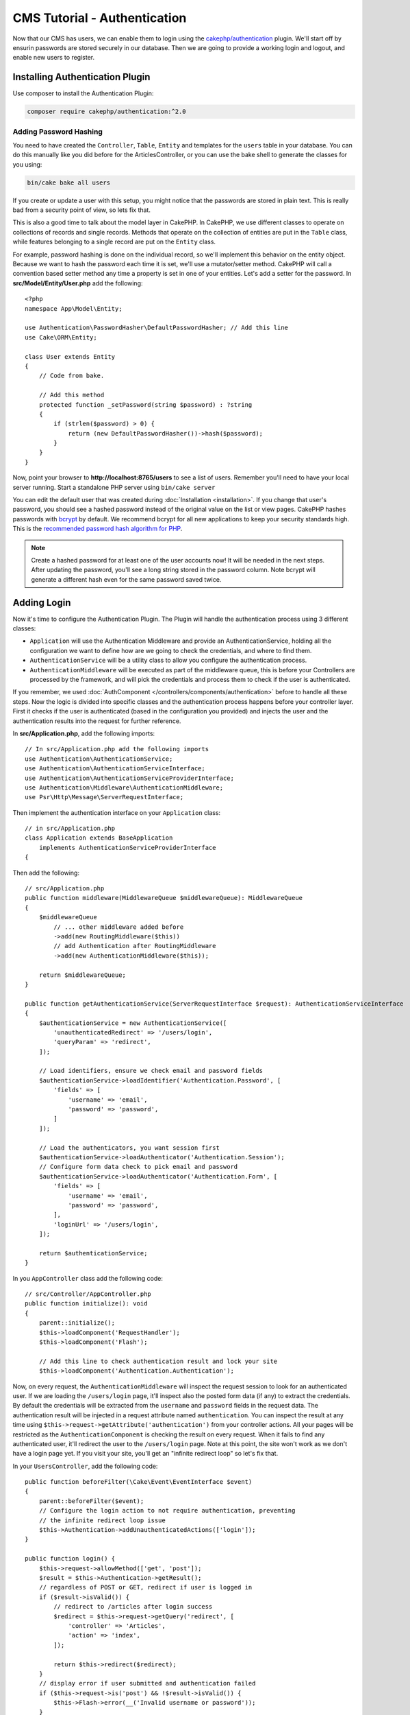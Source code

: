 CMS Tutorial - Authentication
#############################

Now that our CMS has users, we can enable them to login using the
`cakephp/authentication <https://book.cakephp.org/authentication/2>`__
plugin. We'll start off by ensurin passwords are stored securely in
our database. Then we are going to provide a working login and logout, and
enable new users to register.

Installing Authentication Plugin
================================

Use composer to install the Authentication Plugin:

.. code-block:: bash

    composer require cakephp/authentication:^2.0


Adding Password Hashing
-----------------------

You need to have created the ``Controller``, ``Table``, ``Entity`` and
templates for the ``users`` table in your database. You can do this manually
like you did before for the ArticlesController, or you can use the bake shell
to generate the classes for you using: 

.. code-block:: bash

    bin/cake bake all users

If you create or update a user with this setup, you might notice that
the passwords are stored in plain text. This is really bad from a security point
of view, so lets fix that.

This is also a good time to talk about the model layer in CakePHP. In CakePHP,
we use different classes to operate on collections of records and single records.
Methods that operate on the collection of entities are put in the ``Table`` class,
while features belonging to a single record are put on the ``Entity`` class.

For example, password hashing is done on the individual record, so we'll
implement this behavior on the entity object. Because we want to hash the
password each time it is set, we'll use a mutator/setter method. CakePHP will
call a convention based setter method any time a property is set in one of your
entities. Let's add a setter for the password. In **src/Model/Entity/User.php**
add the following::

    <?php
    namespace App\Model\Entity;

    use Authentication\PasswordHasher\DefaultPasswordHasher; // Add this line
    use Cake\ORM\Entity;

    class User extends Entity
    {
        // Code from bake.

        // Add this method
        protected function _setPassword(string $password) : ?string
        {
            if (strlen($password) > 0) {
                return (new DefaultPasswordHasher())->hash($password);
            }
        }
    }

Now, point your browser to **http://localhost:8765/users** to see a list of users.
Remember you'll need to have your local server running. Start a standalone PHP
server using ``bin/cake server``

You can edit the default user that was created during
:doc:`Installation <installation>`. If you change that user's password,
you should see a hashed password instead of the original value on the list or
view pages. CakePHP hashes passwords with `bcrypt
<http://codahale.com/how-to-safely-store-a-password/>`_ by default. We recommend
bcrypt for all new applications to keep your security standards high. This
is the `recommended password hash algorithm for PHP <https://www.php.net/manual/en/function.password-hash.php>`_.

.. note::

    Create a hashed password for at least one of the user accounts now!
    It will be needed in the next steps.
    After updating the password, you'll see a long string stored in the password column.
    Note bcrypt will generate a different hash even for the same password saved twice.


Adding Login
============

Now it's time to configure the Authentication Plugin.
The Plugin will handle the authentication process using 3 different classes:

* ``Application`` will use the Authentication Middleware and provide an
  AuthenticationService, holding all the configuration we want to define how are
  we going to check the credentials, and where to find them.
* ``AuthenticationService`` will be a utility class to allow you configure the
  authentication process.
* ``AuthenticationMiddleware`` will be executed as part of the middleware queue,
  this is before your Controllers are processed by the framework, and will pick the
  credentials and process them to check if the user is authenticated.

If you remember, we used :doc:`AuthComponent </controllers/components/authentication>`
before to handle all these steps. Now the logic is divided into specific classes and
the authentication process happens before your controller layer. First it checks if the user
is authenticated (based in the configuration you provided) and injects the user and
the authentication results into the request for further reference.

In **src/Application.php**, add the following imports::

    // In src/Application.php add the following imports
    use Authentication\AuthenticationService;
    use Authentication\AuthenticationServiceInterface;
    use Authentication\AuthenticationServiceProviderInterface;
    use Authentication\Middleware\AuthenticationMiddleware;
    use Psr\Http\Message\ServerRequestInterface;

Then implement the authentication interface on your ``Application`` class::

    // in src/Application.php
    class Application extends BaseApplication
        implements AuthenticationServiceProviderInterface
    {

Then add the following::

    // src/Application.php
    public function middleware(MiddlewareQueue $middlewareQueue): MiddlewareQueue
    {
        $middlewareQueue
            // ... other middleware added before
            ->add(new RoutingMiddleware($this))
            // add Authentication after RoutingMiddleware
            ->add(new AuthenticationMiddleware($this));

        return $middlewareQueue;
    }

    public function getAuthenticationService(ServerRequestInterface $request): AuthenticationServiceInterface
    {
        $authenticationService = new AuthenticationService([
            'unauthenticatedRedirect' => '/users/login',
            'queryParam' => 'redirect',
        ]);

        // Load identifiers, ensure we check email and password fields
        $authenticationService->loadIdentifier('Authentication.Password', [
            'fields' => [
                'username' => 'email',
                'password' => 'password',
            ]
        ]);

        // Load the authenticators, you want session first
        $authenticationService->loadAuthenticator('Authentication.Session');
        // Configure form data check to pick email and password
        $authenticationService->loadAuthenticator('Authentication.Form', [
            'fields' => [
                'username' => 'email',
                'password' => 'password',
            ],
            'loginUrl' => '/users/login',
        ]);

        return $authenticationService;
    }

In you ``AppController`` class add the following code::

    // src/Controller/AppController.php
    public function initialize(): void
    {
        parent::initialize();
        $this->loadComponent('RequestHandler');
        $this->loadComponent('Flash');

        // Add this line to check authentication result and lock your site
        $this->loadComponent('Authentication.Authentication');

Now, on every request, the ``AuthenticationMiddleware`` will inspect
the request session to look for an authenticated user. If we are loading the ``/users/login``
page, it'll inspect also the posted form data (if any) to extract the credentials.
By default the credentials will be extracted from the ``username`` and ``password``
fields in the request data.
The authentication result will be injected in a request attribute named
``authentication``. You can inspect the result at any time using
``$this->request->getAttribute('authentication')`` from your controller actions.
All your pages will be restricted as the ``AuthenticationComponent`` is checking the
result on every request. When it fails to find any authenticated user, it'll redirect the
user to the ``/users/login`` page.
Note at this point, the site won't work as we don't have a login page yet.
If you visit your site, you'll get an "infinite redirect loop" so let's fix that.

In your ``UsersController``, add the following code::

    public function beforeFilter(\Cake\Event\EventInterface $event)
    {
        parent::beforeFilter($event);
        // Configure the login action to not require authentication, preventing
        // the infinite redirect loop issue
        $this->Authentication->addUnauthenticatedActions(['login']);
    }

    public function login() {
        $this->request->allowMethod(['get', 'post']);
        $result = $this->Authentication->getResult();
        // regardless of POST or GET, redirect if user is logged in
        if ($result->isValid()) {
            // redirect to /articles after login success
            $redirect = $this->request->getQuery('redirect', [
                'controller' => 'Articles',
                'action' => 'index',
            ]);

            return $this->redirect($redirect);
        }
        // display error if user submitted and authentication failed
        if ($this->request->is('post') && !$result->isValid()) {
            $this->Flash->error(__('Invalid username or password'));
        }
    }

Add the template logic for your login action::

    <!-- in /templates/Users/login.php -->
    <div class="users form">
        <?= $this->Flash->render() ?>
        <h3>Login</h3>
        <?= $this->Form->create() ?>
        <fieldset>
            <legend><?= __('Please enter your username and password') ?></legend>
            <?= $this->Form->control('email', ['required' => true]) ?>
            <?= $this->Form->control('password', ['required' => true]) ?>
        </fieldset>
        <?= $this->Form->submit(__('Login')); ?>
        <?= $this->Form->end() ?>

        <?= $this->Html->link("Add User", ['action' => 'add']) ?>
    </div>

Now login page will allow us to correctly login into the application.
Test it by requesting any page of your site. After being redirected
to the ``/users/login`` page, enter the email and password you
picked previously when creating your user. You should be redirected
successfully after login.

We need to add a couple more details to configure our application.
We want all ``view`` and ``index`` pages accessible without logging in so we'll add this specific
configuration in AppController::

    // in src/Controller/AppController.php
    public function beforeFilter(\Cake\Event\EventInterface $event)
    {
        parent::beforeFilter($event);
        // for all controllers in our application, make index and view
        // actions public, skipping the authentication check
        $this->Authentication->addUnauthenticatedActions(['index', 'view']);
    }

.. note::

    If you don't have a user with a hashed password yet, comment the
    ``loadComponent('Authentication.Authentication')`` line in your AppController
    and go to ``/users/add`` to create a new user picking email and password.
    Make sure to uncomment the lines we just temporarily commented!

Try it out by visiting ``/articles/add`` before logging in! Since this action is not
allowed, you will be redirected to the login page. After logging in
successfully, CakePHP will automatically redirect you back to ``/articles/add``.

Logout
======

Add the logout action to the ``UsersController`` class::

    // in src/Controller/UsersController.php
    public function logout()
    {
        $result = $this->Authentication->getResult();
        // regardless of POST or GET, redirect if user is logged in
        if ($result->isValid()) {
            $this->Authentication->logout();
            return $this->redirect(['controller' => 'Users', 'action' => 'login']);
        }
    }

Now you can visit ``/users/logout`` to log out. You should then be sent to the login
page.

Enabling Registrations
======================

If you try to visit **/users/add** without being logged in, you will be
redirected to the login page. We should fix that as we want to allow people to
sign up for our application. In the ``UsersController`` fix the following line::

    // Add to the beforeFilter method of UsersController
    $this->Authentication->addUnauthenticatedActions(['login', 'add']);

The above tells ``AuthenticationComponent`` that the ``add()`` action of the
``UsersController`` does *not* require authentication or authorization. You may
want to take the time to clean up the **Users/add.php** and remove the
misleading links, or continue on to the next section. We won't be building out
user editing, viewing or listing in this tutorial, but that is an exercise you
can complete on your own.

Now that users can log in, we'll want to limit users to only edit articles that
they created by :doc:`applying authorization policies <./authorization>`.
